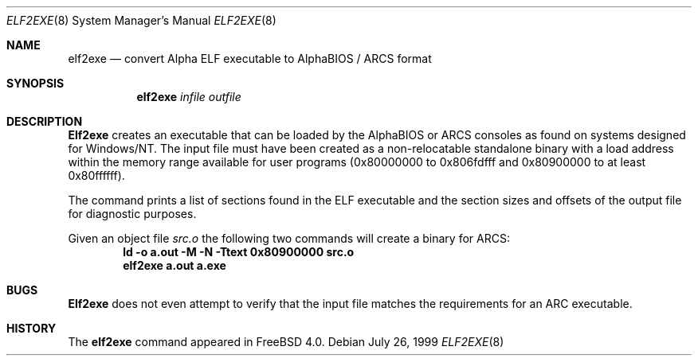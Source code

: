 .\" Copyright (c) 1999 Stefan Esser
.\"
.\" Redistribution and use in source and binary forms, with or without
.\" modification, are permitted provided that the following conditions
.\" are met:
.\" 1. Redistributions of source code must retain the above copyright
.\"    notice, this list of conditions and the following disclaimer.
.\" 2. Redistributions in binary form must reproduce the above copyright
.\"    notice, this list of conditions and the following disclaimer in the
.\"    documentation and/or other materials provided with the distribution.
.\"
.\" $FreeBSD$
.\"
.Dd July 26, 1999
.Dt ELF2EXE 8
.Os
.Sh NAME
.Nm elf2exe
.Nd convert Alpha ELF executable to AlphaBIOS / ARCS format
.Sh SYNOPSIS
.Nm
.Ar infile
.Ar outfile
.Sh DESCRIPTION
.Nm Elf2exe
creates an executable that can be loaded by the AlphaBIOS or ARCS consoles
as found on systems designed for
.Tn Windows/NT .
The input file must have been
created as a non-relocatable standalone binary with a load address within
the memory range available for user programs (0x80000000 to 0x806fdfff
and 0x80900000 to at least 0x80ffffff).
.Pp
The command prints a list of sections found in the ELF executable and the
section sizes and offsets of the output file for diagnostic purposes.
.Pp
Given an object file
.Pa src.o
the following two commands will create a binary for ARCS:
.Dl ld \-o a.out \-M \-N \-Ttext 0x80900000 src.o\c
.Dl elf2exe a.out a.exe\c
.Sh BUGS
.Nm Elf2exe
does not even attempt to verify that the input file matches the requirements
for an ARC executable.
.Sh HISTORY
The
.Nm
command appeared in
.Fx 4.0 .
